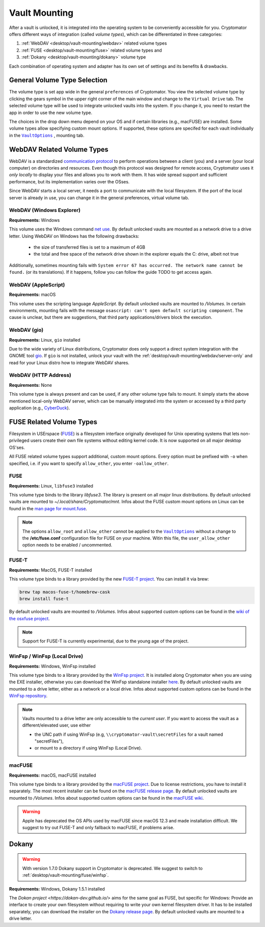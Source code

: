 Vault Mounting
==============

After a vault is unlocked, it is integrated into the operating system to be conveniently accessible for you.
Cryptomator offers different ways of integration (called *volume types*), which can be differentiated in three categories:

#. :ref:`WebDAV <desktop/vault-mounting/webdav>` related volume types
#. :ref:`FUSE <desktop/vault-mounting/fuse>` related volume types and
#. :ref:`Dokany <desktop/vault-mounting/dokany>` volume type

Each combination of operating system and adapter has its own set of settings and its benefits & drawbacks.


.. _desktop/vault-mounting/general-volume-type-selection:

General Volume Type Selection
-----------------------------

The volume type is set app wide in the general ``preferences`` of Cryptomator.
You view the selected volume type by clicking the gears symbol in the upper right corner of the main window and change to the ``Virtual Drive`` tab.
The selected volume type will be used to integrate unlocked vaults into the system.
If you change it, you need to restart the app in order to use the new volume type.

.. image:: ../img/desktop/preferences-virtual-drive.png
    :alt: Virtual Drive Tab in Preferences

The choices in the drop down menu depend on your OS and if certain libraries (e.g., macFUSE) are installed.
Some volume types allow specifying custom mount options.
If supported, these options are specifed for each vault individually in the |VaultOptions|_ , mounting tab.


.. _desktop/vault-mounting/webdav:

WebDAV Related Volume Types
---------------------------

WebDAV is a standardized `communication protocol <https://en.wikipedia.org/wiki/WebDAV>`_ to perform operations between a client (you) and a server (your local computer) on directories and resources.
Even though this protocol was designed for remote access, Cryptomator uses it *only locally* to display your files and allows you to work with them.
It has wide spread support and sufficient performance, but its implementation varies over the OSses.

Since WebDAV starts a local server, it needs a port to communicate with the local filesystem.
If the port of the local server is already in use, you can change it in the general preferences, virtual volume tab.


.. _desktop/vault-mounting/webdav/explorer:

WebDAV (Windows Explorer)
^^^^^^^^^^^^^^^^^^^^^^^^^

**Requirements:** Windows

This volume uses the Windows command `net use <https://learn.microsoft.com/en-us/previous-versions/windows/it-pro/windows-server-2012-R2-and-2012/gg651155(v=ws.11)>`_.
By default unlocked vaults are mounted as a network drive to a drive letter.
Using WebDAV on Windows has the following drawbacks:

    * the size of transferred files is set to a maximum of 4GB
    * the total and free space of the network drive shown in the explorer equals the C: drive, albeit not true

Additionally, sometimes mounting fails with ``System error 67 has occurred. The network name cannot be found.`` (or its translations).
If it happens, follow you can follow the guide TODO to get access again.

.. _desktop/vault-mounting/webdav/applescript:

WebDAV (AppleScript)
^^^^^^^^^^^^^^^^^^^^

**Requirements:** macOS

This volume uses the scripting language `AppleScript`.
By default unlocked vaults are mounted to `/Volumes`.
In certain environments, mounting fails with the message ``osascript: can't open default scripting component``.
The cause is unclear, but there are suggestions, that third party applications/drivers block the execution.

.. _desktop/vault-mounting/webdav/gio:

WebDAV (gio)
^^^^^^^^^^^^

**Requirements:** Linux, ``gio`` installed

Due to the wide variety of  Linux distributions, Cryptomator does only support a direct system integration with the GNOME tool `gio <https://manpage.me/?gio>`_.
If ``gio`` is not installed, unlock your vault with the :ref:`desktop/vault-mounting/webdav/server-only` and read for your Linux distro how to integrate WebDAV shares.


.. _desktop/vault-mounting/webdav/server-only:

WebDAV (HTTP Address)
^^^^^^^^^^^^^^^^^^^^^

**Requirements:** None

This volume type is always present and can be used, if any other volume type fails to mount.
It simply starts the above mentioned local-only WebDAV server, which can be manually integrated into the system or accessed by a third party application (e.g., `CyberDuck <https://cyberduck.io/>`_).


.. _desktop/vault-mounting/fuse:

FUSE Related Volume Types
-------------------------

Filesystem in USErspace (`FUSE <https://en.wikipedia.org/wiki/Filesystem_in_Userspace>`_) is a filesystem interface originally developed for Unix operating systems that lets non-privileged users create their own file systems without editing kernel code.
It is now supported on all major desktop OS'ses.

All FUSE related volume types support additional, custom mount options.
Every option must be prefixed with ``-o`` when specified, i.e. if you want to specify ``allow_other``, you enter ``-oallow_other``.


.. _desktop/vault-mounting/fuse/fuse:

FUSE
^^^^

**Requirements:** Linux, ``libfuse3`` installed

This volume type binds to the library `libfuse3`.
The library is present on all major linux distributions.
By default unlocked vaults are mounted to `~/.local/share/Cryptomator/mnt`.
Infos about the FUSE custom mount options on Linux can be found in the `man page for mount\.fuse <https://man7.org/linux/man-pages/man8/mount.fuse3.8.html>`_.

.. note::

    The options ``allow_root`` and ``allow_other`` cannot be applied to the |VaultOptions|_ without a change to the **/etc/fuse.conf** configuration file for FUSE on your machine. Witin this file, the ``user_allow_other`` option needs to be enabled / uncommented.

.. |VaultOptions| replace:: ``VaultOptions``
.. _VaultOptions: ./vault-management.html#vault-options


.. _desktop/vault-mounting/fuse/fuse-t:

FUSE-T
^^^^^^

**Requirements:** MacOS, FUSE-T installed

This volume type binds to a library provided by the new `FUSE-T project <https://www.fuse-t.org/>`_.
You can install it via brew:

.. code-block:: shell

    brew tap macos-fuse-t/homebrew-cask
    brew install fuse-t

By default unlocked vaults are mounted to `/Volumes`.
Infos about supported custom options can be found in the `wiki of the osxfuse project <https://github.com/osxfuse/osxfuse/wiki/Mount-options>`_.

.. note::

    Support for FUSE-T is currently experimental, due to the young age of the project.

.. _desktop/vault-mounting/fuse/winfsp:

WinFsp / WinFsp (Local Drive)
^^^^^^^^^^^^^^^^^^^^^^^^^^^^^

**Requirements:** Windows, WinFsp installed

This volume type binds to a library provided by the `WinFsp project <https://winfsp.dev/>`_.
It is installed along Cryptomator when you are using the EXE installer, otherwise you can download the WinFsp standalone installer `here <https://winfsp.dev/rel/>`_.
By default unlocked vaults are mounted to a drive letter, either as a network or a local drive.
Infos about supported custom options can be found in the `WinFsp repository <https://github.com/winfsp/winfsp/blob/c61679a35d041d843173fa3b2eba106b5ab7b01f/src/dll/fuse/fuse.c#L628-L654>`_.

.. note:: Vaults mounted to a drive letter are only accessible to the `current user`. If you want to access the vault as a different/elevated user, use either

    - the UNC path if using WinFsp (e.g, ``\\cryptomator-vault\secretFiles`` for a vault named "secretFiles"),
    - or mount to a directory if using WinFsp (Local Drive).


.. _desktop/vault-mounting/fuse/macFUSE:

macFUSE
^^^^^^^

**Requirements:** macOS, macFUSE installed

This volume type binds to a library provided by the `macFUSE project <https://osxfuse.github.io/>`_.
Due to license restrictions, you have to install it separately.
The most recent installer can be found on the `macFUSE release page <https://github.com/osxfuse/osxfuse/releases>`_.
By default unlocked vaults are mounted to `/Volumes`.
Infos about supported custom options can be found in the `macFUSE wiki <https://github.com/osxfuse/osxfuse/wiki/Mount-options>`_.

.. warning::

    Apple has deprecated the OS APIs used by macFUSE since macOS 12.3 and made installation difficult. We suggest to try out FUSE-T and only fallback to macFUSE, if problems arise.


.. _desktop/vault-mounting/dokany:

Dokany
------

.. warning::

    With version 1.7.0 Dokany support in Cryptomator is deprecated. We suggest to switch to :ref:`desktop/vault-mounting/fuse/winfsp`.

**Requirements:** Windows, Dokany 1.5.1 installed

The `Dokan project <https://dokan-dev.github.io/>` aims for the same goal as FUSE, but specific for Windows: Provide an interface to create your own filesystem without requiring to write your own kernel filesystem driver.
It has to be installed separately, you can download the installer on the `Dokany release page <https://github.com/dokan-dev/dokany/releases/tag/v1.5.1.1000>`_.
By default unlocked vaults are mounted to a drive letter.

